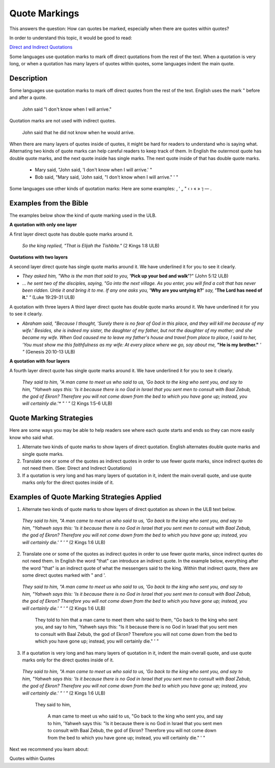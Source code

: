 Quote Markings
==============

This answers the question: How can quotes be marked, especially when there are quotes within quotes?

In order to understand this topic, it would be good to read:

`Direct and Indirect Quotations <https://github.com/unfoldingWord-dev/translationStudio-Info/blob/master/docs/DirectIndirectQuotations.rst>`_

Some languages use quotation marks to mark off direct quotations from the rest of the text. When a quotation is very long, or when a quotation has many layers of quotes within quotes, some languages indent the main quote.

Description
--------------

Some languages use quotation marks to mark off direct quotes from the rest of the text. English uses the mark " before and after a quote.

  John said "I don't know when I will arrive."

Quotation marks are not used with indirect quotes.

  John said that he did not know when he would arrive.

When there are many layers of quotes inside of quotes, it might be hard for readers to understand who is saying what. Alternating two kinds of quote marks can help careful readers to keep track of them. In English the outermost quote has double quote marks, and the next quote inside has single marks. The next quote inside of that has double quote marks.

  * Mary said, "John said, 'I don't know when I will arrive.' "

  * Bob said, "Mary said, 'John said, "I don't know when I will arrive." ' "

Some languages use other kinds of quotation marks: Here are some examples: ‚ ' „ " ‹ › « » ⁊ — .

Examples from the Bible
-----------------------

The examples below show the kind of quote marking used in the ULB.

**A quotation with only one layer**

A first layer direct quote has double quote marks around it.

  *So the king replied, "That is Elijah the Tishbite."* (2 Kings 1:8 ULB)

**Quotations with two layers**

A second layer direct quote has single quote marks around it. We have underlined it for you to see it clearly.

* *They asked him, "Who is the man that said to you,* **'Pick up your bed and walk'**?" (John 5:12 ULB)

* *… he sent two of the disciples, saying, "Go into the next village. As you enter, you will find a colt that has never been ridden. Untie it and bring it to me. If any one asks you,* **'Why are you untying it?'** *say,* **'The Lord has need of it.'** *"* (Luke 19:29-31 ULB)
A quotation with three layers
A third layer direct quote has double quote marks around it. We have underlined it for you to see it clearly.

* *Abraham said, "Because I thought, 'Surely there is no fear of God in this place, and they will kill me because of my wife.' Besides, she is indeed my sister, the daughter of my father, but not the daughter of my mother; and she became my wife. When God caused me to leave my father's house and travel from place to place, I said to her, 'You must show me this faithfulness as my wife: At every place where we go, say about me,* **"He is my brother."** *' "* (Genesis 20:10-13 ULB)

**A quotation with four layers**

A fourth layer direct quote has single quote marks around it. We have underlined it for you to see it clearly.

  *They said to him, "A man came to meet us who said to us, 'Go back to the king who sent you, and say to him, "Yahweh says this:* *'Is it because there is no God in Israel that you sent men to consult with Baal Zebub, the god of Ekron? Therefore you will not come down from the bed to which you have gone up; instead, you will certainly die.'** *" ' "* (2 Kings 1:5-6 ULB)

Quote Marking Strategies
------------------------

Here are some ways you may be able to help readers see where each quote starts and ends so they can more easily know who said what.

1. Alternate two kinds of quote marks to show layers of direct quotation. English alternates double quote marks and single quote marks.

2. Translate one or some of the quotes as indirect quotes in order to use fewer quote marks, since indirect quotes do not need them. (See: Direct and Indirect Quotations)

3. If a quotation is very long and has many layers of quotation in it, indent the main overall quote, and use quote marks only for the direct quotes inside of it.

Examples of Quote Marking Strategies Applied
---------------------------------------------

1. Alternate two kinds of quote marks to show layers of direct quotation as shown in the ULB text below.

  *They said to him, "A man came to meet us who said to us, 'Go back to the king who sent you, and say to him, "Yahweh says this: 'Is it because there is no God in Israel that you sent men to consult with Baal Zebub, the god of Ekron? Therefore you will not come down from the bed to which you have gone up; instead, you will certainly die.' " ' "* (2 Kings 1:6 ULB)

2. Translate one or some of the quotes as indirect quotes in order to use fewer quote marks, since indirect quotes do not need them. In English the word "that" can introduce an indirect quote. In the example below, everything after the word "that" is an indirect quote of what the messengers said to the king. Within that indirect quote, there are some direct quotes marked with " and '.

  *They said to him, "A man came to meet us who said to us, 'Go back to the king who sent you, and say to him, "Yahweh says this: 'Is it because there is no God in Israel that you sent men to consult with Baal Zebub, the god of Ekron? Therefore you will not come down from the bed to which you have gone up; instead, you will certainly die.' " ' "* (2 Kings 1:6 ULB)

    They told to him that a man came to meet them who said to them, "Go back to the king who sent you, and say to him, 'Yahweh says this: "Is it because there is no God in Israel that you sent men to consult with Baal Zebub, the god of Ekron? Therefore you will not come down from the bed to which you have gone up; instead, you will certainly die." ' "

3. If a quotation is very long and has many layers of quotation in it, indent the main overall quote, and use quote marks only for the direct quotes inside of it.

  *They said to him, "A man came to meet us who said to us, 'Go back to the king who sent you, and say to him, "Yahweh says this: 'Is it because there is no God in Israel that you sent men to consult with Baal Zebub, the god of Ekron? Therefore you will not come down from the bed to which you have gone up; instead, you will certainly die.' " ' "* (2 Kings 1:6 ULB)

    They said to him,

      A man came to meet us who said to us, "Go back to the king who sent you, and say to him, 'Yahweh says this: "Is it because there is no God in Israel that you sent men to consult with Baal Zebub, the god of Ekron? Therefore you will not come down from the bed to which you have gone up; instead, you will certainly die." ' "
Next we recommend you learn about:

Quotes within Quotes
